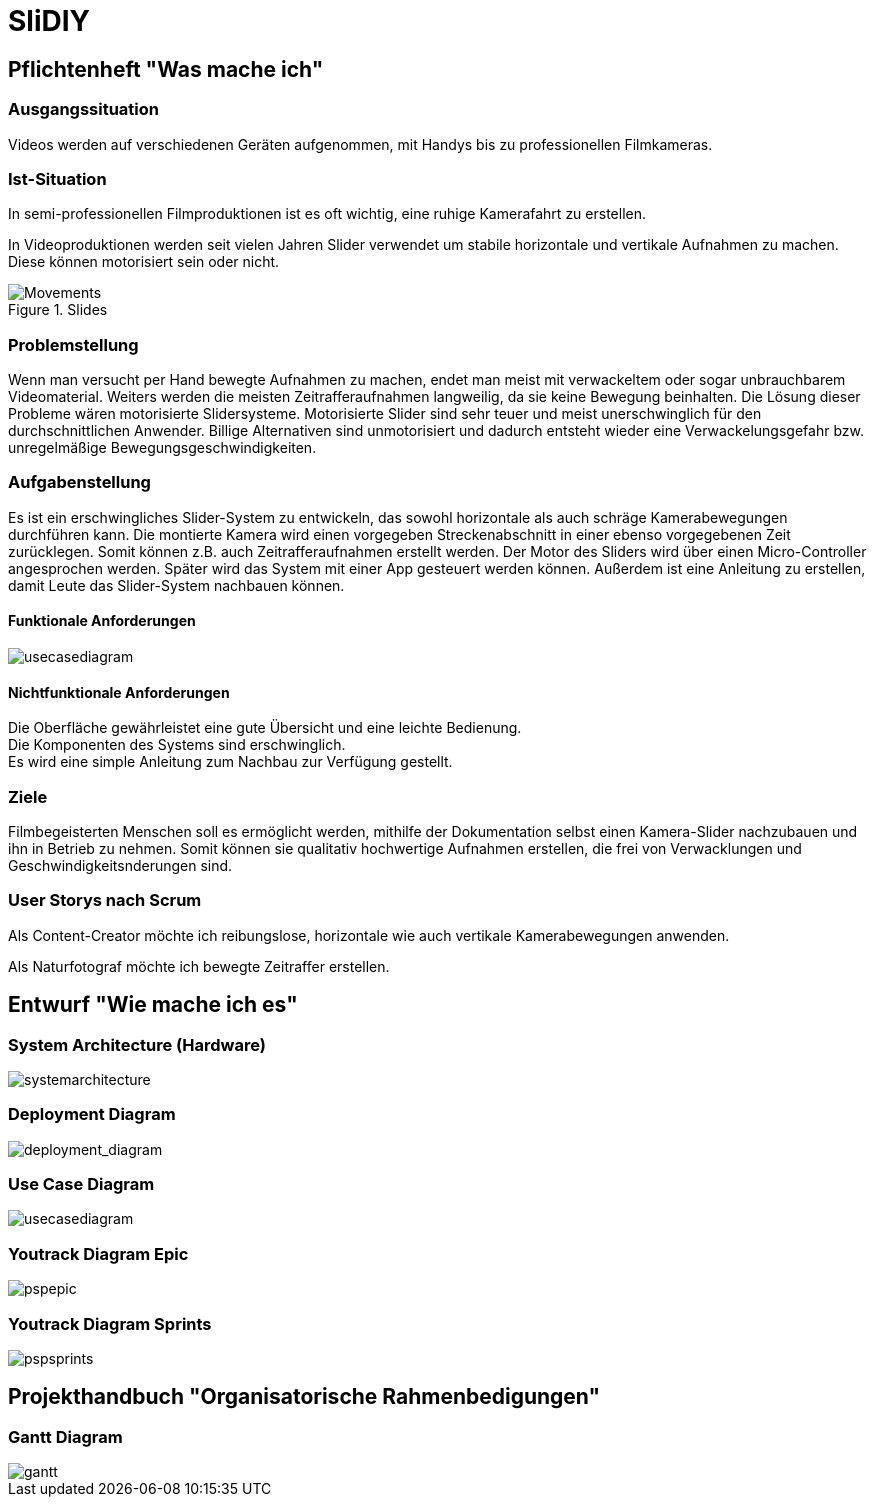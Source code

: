 = SliDIY

== Pflichtenheft "Was mache ich"

=== Ausgangssituation

Videos werden auf verschiedenen Geräten aufgenommen, mit Handys bis zu professionellen Filmkameras.

=== Ist-Situation

In semi-professionellen Filmproduktionen ist es oft wichtig, eine 
ruhige Kamerafahrt zu erstellen.

In Videoproduktionen werden seit vielen Jahren Slider verwendet um
stabile horizontale und vertikale Aufnahmen zu machen. Diese können
motorisiert sein oder nicht.

image::slides.png[Movements,title="Slides"]

=== Problemstellung

Wenn man versucht per Hand bewegte Aufnahmen zu machen, endet man meist mit verwackeltem oder sogar unbrauchbarem Videomaterial. Weiters werden die meisten Zeitrafferaufnahmen langweilig, da sie keine Bewegung beinhalten. Die Lösung dieser Probleme wären motorisierte Slidersysteme. Motorisierte Slider sind sehr teuer und meist unerschwinglich für den durchschnittlichen Anwender. Billige Alternativen sind unmotorisiert und dadurch entsteht wieder eine Verwackelungsgefahr bzw. unregelmäßige Bewegungsgeschwindigkeiten.

=== Aufgabenstellung

Es ist ein erschwingliches Slider-System zu entwickeln, das sowohl horizontale als auch schräge Kamerabewegungen durchführen kann. Die montierte Kamera wird einen vorgegeben Streckenabschnitt in einer ebenso vorgegebenen Zeit zurücklegen. Somit können z.B. auch Zeitrafferaufnahmen erstellt werden. Der Motor des Sliders wird über einen Micro-Controller angesprochen werden. Später wird das System mit einer App gesteuert werden können. Außerdem ist eine Anleitung zu erstellen, damit Leute das Slider-System nachbauen können.

==== Funktionale Anforderungen

image::UCD_V3.png[usecasediagram]

==== Nichtfunktionale Anforderungen

Die Oberfläche gewährleistet eine gute Übersicht und eine leichte Bedienung. +
Die Komponenten des Systems sind erschwinglich. +
Es wird eine simple Anleitung zum Nachbau zur Verfügung gestellt.

=== Ziele

Filmbegeisterten Menschen soll es ermöglicht werden, mithilfe der Dokumentation selbst einen Kamera-Slider nachzubauen und ihn in Betrieb zu nehmen. Somit können sie qualitativ hochwertige Aufnahmen erstellen, die frei von Verwacklungen und Geschwindigkeitsnderungen sind.

=== User Storys nach Scrum

Als Content-Creator möchte ich reibungslose, horizontale wie auch
vertikale Kamerabewegungen anwenden.

Als Naturfotograf möchte ich bewegte Zeitraffer erstellen.


== Entwurf "Wie mache ich es"

=== System Architecture (Hardware)

image::SysArc.png[systemarchitecture]

=== Deployment Diagram

image::deploymentd.png[deployment_diagram]

=== Use Case Diagram

image::UCD_V3.png[usecasediagram]

=== Youtrack Diagram Epic

image::psp3.png[pspepic]

=== Youtrack Diagram Sprints
image::psp4.png[pspsprints]


== Projekthandbuch "Organisatorische Rahmenbedigungen"

=== Gantt Diagram
image::gantt.png[gantt]
